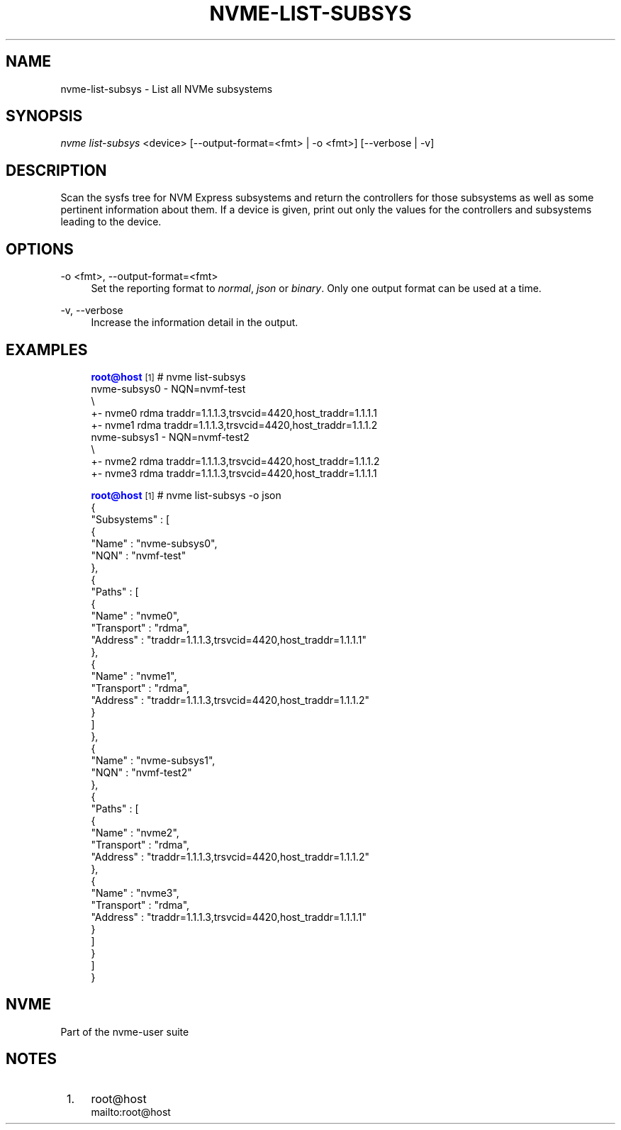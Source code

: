 '\" t
.\"     Title: nvme-list-subsys
.\"    Author: [FIXME: author] [see http://www.docbook.org/tdg5/en/html/author]
.\" Generator: DocBook XSL Stylesheets vsnapshot <http://docbook.sf.net/>
.\"      Date: 02/14/2024
.\"    Manual: NVMe Manual
.\"    Source: NVMe
.\"  Language: English
.\"
.TH "NVME\-LIST\-SUBSYS" "1" "02/14/2024" "NVMe" "NVMe Manual"
.\" -----------------------------------------------------------------
.\" * Define some portability stuff
.\" -----------------------------------------------------------------
.\" ~~~~~~~~~~~~~~~~~~~~~~~~~~~~~~~~~~~~~~~~~~~~~~~~~~~~~~~~~~~~~~~~~
.\" http://bugs.debian.org/507673
.\" http://lists.gnu.org/archive/html/groff/2009-02/msg00013.html
.\" ~~~~~~~~~~~~~~~~~~~~~~~~~~~~~~~~~~~~~~~~~~~~~~~~~~~~~~~~~~~~~~~~~
.ie \n(.g .ds Aq \(aq
.el       .ds Aq '
.\" -----------------------------------------------------------------
.\" * set default formatting
.\" -----------------------------------------------------------------
.\" disable hyphenation
.nh
.\" disable justification (adjust text to left margin only)
.ad l
.\" -----------------------------------------------------------------
.\" * MAIN CONTENT STARTS HERE *
.\" -----------------------------------------------------------------
.SH "NAME"
nvme-list-subsys \- List all NVMe subsystems
.SH "SYNOPSIS"
.sp
.nf
\fInvme list\-subsys\fR <device> [\-\-output\-format=<fmt> | \-o <fmt>] [\-\-verbose | \-v]
.fi
.SH "DESCRIPTION"
.sp
Scan the sysfs tree for NVM Express subsystems and return the controllers for those subsystems as well as some pertinent information about them\&. If a device is given, print out only the values for the controllers and subsystems leading to the device\&.
.SH "OPTIONS"
.PP
\-o <fmt>, \-\-output\-format=<fmt>
.RS 4
Set the reporting format to
\fInormal\fR,
\fIjson\fR
or
\fIbinary\fR\&. Only one output format can be used at a time\&.
.RE
.PP
\-v, \-\-verbose
.RS 4
Increase the information detail in the output\&.
.RE
.SH "EXAMPLES"
.sp
.if n \{\
.RS 4
.\}
.nf
\m[blue]\fBroot@host\fR\m[]\&\s-2\u[1]\d\s+2# nvme list\-subsys
nvme\-subsys0 \- NQN=nvmf\-test
\e
 +\- nvme0 rdma traddr=1\&.1\&.1\&.3,trsvcid=4420,host_traddr=1\&.1\&.1\&.1
 +\- nvme1 rdma traddr=1\&.1\&.1\&.3,trsvcid=4420,host_traddr=1\&.1\&.1\&.2
nvme\-subsys1 \- NQN=nvmf\-test2
\e
 +\- nvme2 rdma traddr=1\&.1\&.1\&.3,trsvcid=4420,host_traddr=1\&.1\&.1\&.2
 +\- nvme3 rdma traddr=1\&.1\&.1\&.3,trsvcid=4420,host_traddr=1\&.1\&.1\&.1
.fi
.if n \{\
.RE
.\}
.sp
.if n \{\
.RS 4
.\}
.nf
\m[blue]\fBroot@host\fR\m[]\&\s-2\u[1]\d\s+2# nvme list\-subsys \-o json
{
  "Subsystems" : [
    {
      "Name" : "nvme\-subsys0",
      "NQN" : "nvmf\-test"
    },
    {
      "Paths" : [
        {
          "Name" : "nvme0",
          "Transport" : "rdma",
          "Address" : "traddr=1\&.1\&.1\&.3,trsvcid=4420,host_traddr=1\&.1\&.1\&.1"
        },
        {
          "Name" : "nvme1",
          "Transport" : "rdma",
          "Address" : "traddr=1\&.1\&.1\&.3,trsvcid=4420,host_traddr=1\&.1\&.1\&.2"
        }
      ]
    },
    {
      "Name" : "nvme\-subsys1",
      "NQN" : "nvmf\-test2"
    },
    {
      "Paths" : [
        {
          "Name" : "nvme2",
          "Transport" : "rdma",
          "Address" : "traddr=1\&.1\&.1\&.3,trsvcid=4420,host_traddr=1\&.1\&.1\&.2"
        },
        {
          "Name" : "nvme3",
          "Transport" : "rdma",
          "Address" : "traddr=1\&.1\&.1\&.3,trsvcid=4420,host_traddr=1\&.1\&.1\&.1"
        }
      ]
    }
  ]
}
.fi
.if n \{\
.RE
.\}
.SH "NVME"
.sp
Part of the nvme\-user suite
.SH "NOTES"
.IP " 1." 4
root@host
.RS 4
\%mailto:root@host
.RE
